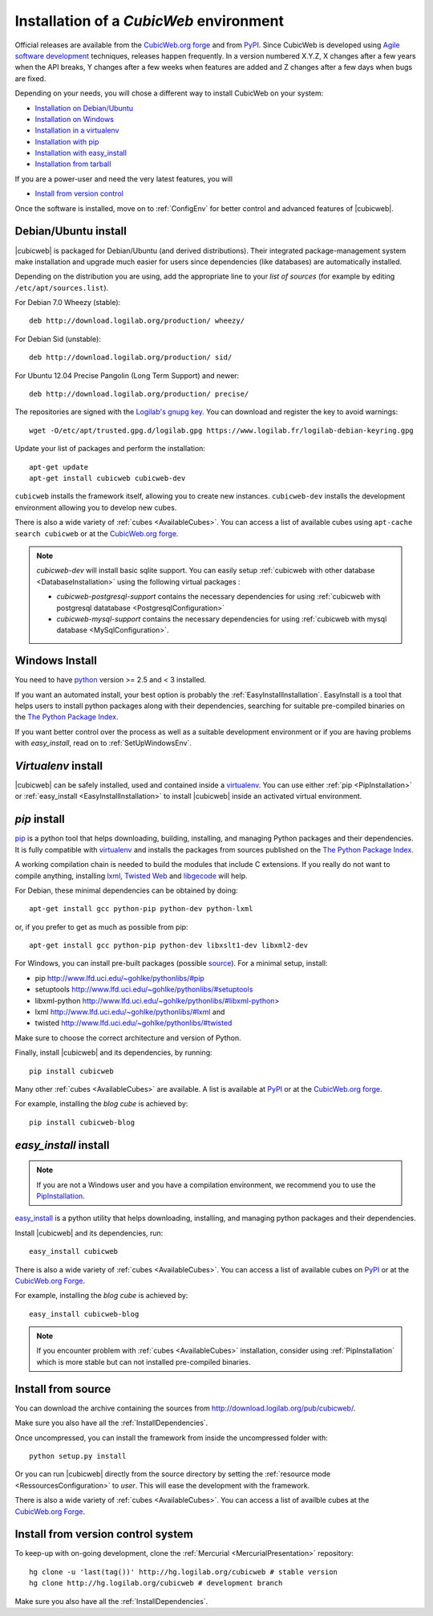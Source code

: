 .. -*- coding: utf-8 -*-

.. _SetUpEnv:

Installation of a *CubicWeb* environment
========================================

Official releases are available from the `CubicWeb.org forge`_ and from
`PyPI`_. Since CubicWeb is developed using `Agile software development
<http://en.wikipedia.org/wiki/Agile_software_development>`_ techniques, releases
happen frequently. In a version numbered X.Y.Z, X changes after a few years when
the API breaks, Y changes after a few weeks when features are added and Z
changes after a few days when bugs are fixed.

Depending on your needs, you will chose a different way to install CubicWeb on
your system:

- `Installation on Debian/Ubuntu`_
- `Installation on Windows`_
- `Installation in a virtualenv`_
- `Installation with pip`_
- `Installation with easy_install`_
- `Installation from tarball`_

If you are a power-user and need the very latest features, you will

- `Install from version control`_

Once the software is installed, move on to :ref:`ConfigEnv` for better control
and advanced features of |cubicweb|.

.. _`Installation on Debian/Ubuntu`: DebianInstallation_
.. _`Installation on Windows`: WindowsInstallation_
.. _`Installation in a virtualenv`: VirtualenvInstallation_
.. _`Installation with pip`: PipInstallation_
.. _`Installation with easy_install`: EasyInstallInstallation_
.. _`Installation from tarball`: TarballInstallation_
.. _`Install from version control`: MercurialInstallation_


.. _DebianInstallation:

Debian/Ubuntu install
---------------------

|cubicweb| is packaged for Debian/Ubuntu (and derived
distributions). Their integrated package-management system make
installation and upgrade much easier for users since
dependencies (like databases) are automatically installed.

Depending on the distribution you are using, add the appropriate line to your
`list of sources` (for example by editing ``/etc/apt/sources.list``).

For Debian 7.0 Wheezy (stable)::

  deb http://download.logilab.org/production/ wheezy/

For Debian Sid (unstable)::

  deb http://download.logilab.org/production/ sid/

For Ubuntu 12.04 Precise Pangolin (Long Term Support) and newer::

  deb http://download.logilab.org/production/ precise/

The repositories are signed with the `Logilab's gnupg key`_. You can download
and register the key to avoid warnings::

  wget -O/etc/apt/trusted.gpg.d/logilab.gpg https://www.logilab.fr/logilab-debian-keyring.gpg

Update your list of packages and perform the installation::

  apt-get update
  apt-get install cubicweb cubicweb-dev

``cubicweb`` installs the framework itself, allowing you to create new
instances. ``cubicweb-dev`` installs the development environment
allowing you to develop new cubes.

There is also a wide variety of :ref:`cubes <AvailableCubes>`. You can access a
list of available cubes using ``apt-cache search cubicweb`` or at the
`CubicWeb.org forge`_.

.. note::

  `cubicweb-dev` will install basic sqlite support. You can easily setup
  :ref:`cubicweb with other database <DatabaseInstallation>` using the following
  virtual packages :

  * `cubicweb-postgresql-support` contains the necessary dependencies for
    using :ref:`cubicweb with postgresql datatabase <PostgresqlConfiguration>`

  * `cubicweb-mysql-support` contains the necessary dependencies for using
    :ref:`cubicweb with mysql database <MySqlConfiguration>`.

.. _`list of sources`: http://wiki.debian.org/SourcesList
.. _`Logilab's gnupg key`: https://www.logilab.fr/logilab-debian-keyring.gpg
.. _`CubicWeb.org Forge`: http://www.cubicweb.org/project/

.. _WindowsInstallation:

Windows Install
---------------

You need to have `python`_ version >= 2.5 and < 3 installed.

If you want an automated install, your best option is probably the
:ref:`EasyInstallInstallation`. EasyInstall is a tool that helps users to
install python packages along with their dependencies, searching for suitable
pre-compiled binaries on the `The Python Package Index`_.

If you want better control over the process as well as a suitable development
environment or if you are having problems with `easy_install`, read on to
:ref:`SetUpWindowsEnv`.

.. _python:  http://www.python.org/
.. _`The Python Package Index`: http://pypi.python.org

.. _VirtualenvInstallation:

`Virtualenv` install
--------------------

|cubicweb| can be safely installed, used and contained inside a
`virtualenv`_. You can use either :ref:`pip <PipInstallation>` or
:ref:`easy_install <EasyInstallInstallation>` to install |cubicweb|
inside an activated virtual environment.

.. _PipInstallation:

`pip` install
-------------

`pip <http://pip.openplans.org/>`_ is a python tool that helps downloading,
building, installing, and managing Python packages and their dependencies. It
is fully compatible with `virtualenv`_ and installs the packages from sources
published on the `The Python Package Index`_.

.. _`virtualenv`: http://virtualenv.openplans.org/

A working compilation chain is needed to build the modules that include C
extensions. If you really do not want to compile anything, installing `lxml <http://lxml.de/>`_,
`Twisted Web <http://twistedmatrix.com/trac/wiki/Downloads/>`_ and `libgecode
<http://www.gecode.org/>`_ will help.

For Debian, these minimal dependencies can be obtained by doing::

  apt-get install gcc python-pip python-dev python-lxml

or, if you prefer to get as much as possible from pip::

  apt-get install gcc python-pip python-dev libxslt1-dev libxml2-dev

For Windows, you can install pre-built packages (possible `source
<http://www.lfd.uci.edu/~gohlke/pythonlibs/>`_). For a minimal setup, install:

- pip http://www.lfd.uci.edu/~gohlke/pythonlibs/#pip
- setuptools http://www.lfd.uci.edu/~gohlke/pythonlibs/#setuptools
- libxml-python http://www.lfd.uci.edu/~gohlke/pythonlibs/#libxml-python>
- lxml http://www.lfd.uci.edu/~gohlke/pythonlibs/#lxml and
- twisted http://www.lfd.uci.edu/~gohlke/pythonlibs/#twisted

Make sure to choose the correct architecture and version of Python.

Finally, install |cubicweb| and its dependencies, by running::

  pip install cubicweb

Many other :ref:`cubes <AvailableCubes>` are available. A list is available at
`PyPI <http://pypi.python.org/pypi?%3Aaction=search&term=cubicweb&submit=search>`_
or at the `CubicWeb.org forge`_.

For example, installing the *blog cube* is achieved by::

  pip install cubicweb-blog

.. _EasyInstallInstallation:

`easy_install` install
----------------------

.. note::

   If you are not a Windows user and you have a compilation environment, we
   recommend you to use the PipInstallation_.

`easy_install`_ is a python utility that helps downloading, installing, and
managing python packages and their dependencies.

Install |cubicweb| and its dependencies, run::

  easy_install cubicweb

There is also a wide variety of :ref:`cubes <AvailableCubes>`. You can access a
list of available cubes on `PyPI
<http://pypi.python.org/pypi?%3Aaction=search&term=cubicweb&submit=search>`_
or at the `CubicWeb.org Forge`_.

For example, installing the *blog cube* is achieved by::

  easy_install cubicweb-blog

.. note::

  If you encounter problem with :ref:`cubes <AvailableCubes>` installation,
  consider using :ref:`PipInstallation` which is more stable
  but can not installed pre-compiled binaries.

.. _`easy_install`: http://packages.python.org/distribute/easy_install.html


.. _SourceInstallation:

Install from source
-------------------

.. _TarballInstallation:

You can download the archive containing the sources from
`http://download.logilab.org/pub/cubicweb/ <http://download.logilab.org/pub/cubicweb/>`_.

Make sure you also have all the :ref:`InstallDependencies`.

Once uncompressed, you can install the framework from inside the uncompressed
folder with::

  python setup.py install

Or you can run |cubicweb| directly from the source directory by
setting the :ref:`resource mode <RessourcesConfiguration>` to `user`. This will
ease the development with the framework.

There is also a wide variety of :ref:`cubes <AvailableCubes>`. You can access a
list of availble cubes at the `CubicWeb.org Forge`_.


.. _MercurialInstallation:

Install from version control system
-----------------------------------

To keep-up with on-going development, clone the :ref:`Mercurial
<MercurialPresentation>` repository::

  hg clone -u 'last(tag())' http://hg.logilab.org/cubicweb # stable version
  hg clone http://hg.logilab.org/cubicweb # development branch

Make sure you also have all the :ref:`InstallDependencies`.
